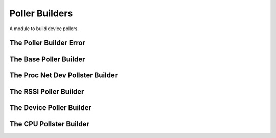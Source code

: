 Poller Builders
===============

A module to build device pollers.



The Poller Builder Error
------------------------

.. uml::

   ConfigurationError <|-- PollerBuilderError

.. module:: apetools.builders.subbuilders.pollerbuilders   
.. autosummary::
   :toctree: api

   PollerBuilderError



The Base Poller Builder
-----------------------

.. uml::

   BaseClass <|-- BasePollerBuilder

.. autosummary::
   :toctree: api

   BasePollerBuilder
   BasePollerBuilder.name
   BasePollerBuilder.use_header
   BasePollerBuilder.subdir
   BasePollerBuilder.filename
   BasePollerBuilder.output_file
   BasePollerBuilder.interval
   



The Proc Net Dev Pollster Builder
---------------------------------

.. uml::

   BasePollerBuilder <|-- ProcnetdevPollsterBuilder
   ProcnetdevPollsterBuilder o- ProcnetdevPollster

.. autosummary::
   :toctree: api

   ProcnetdevPollsterBuilder
   ProcnetdevPollsterBuilder.product



The RSSI Poller Builder
-----------------------

.. uml::

   BasePollerBuilder <|-- RssiPollerBuilder
   RssiPollerBuilder o- RssiPoller

.. autosummary::
   :toctree: api

   RssiPollerBuilder
   RssiPollerBuilder.interval
   RssiPollerBuilder.product



The Device Poller Builder
-------------------------

.. uml::

   BasePollerBuilder <|-- DevicePollerBuilder

.. autosummary::
   :toctree: api

   DevicePollerBuilder
   DevicePollerBuilder.product



The CPU Pollster Builder
------------------------

.. uml::

   BasePollerBuilder <|-- CpuPollsterBuilder
   
.. autosummary::
   :toctree: api

   CpuPollsterBuilder
   CpuPollsterBuilder.product
   
